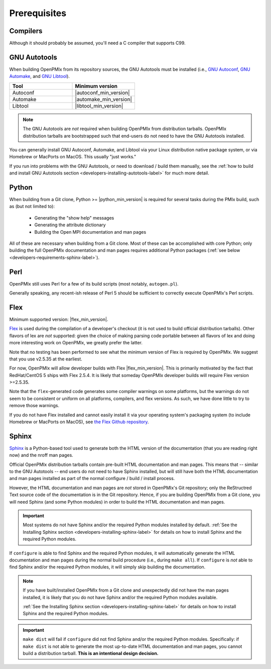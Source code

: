 Prerequisites
=============

Compilers
---------

Although it should probably be assumed, you'll need a C compiler that
supports C99.

GNU Autotools
-------------

When building OpenPMIx from its repository sources, the GNU Autotools
must be installed (i.e., `GNU Autoconf
<https://www.gnu.org/software/autoconf/>`_, `GNU Automake
<https://www.gnu.org/software/automake/>`_, and `GNU Libtool
<https://www.gnu.org/software/libtool/>`_).

.. list-table::
   :header-rows: 1
   :widths: 10 10

   * - Tool
     - Minimum version
   * - Autoconf
     - |autoconf_min_version|
   * - Automake
     - |automake_min_version|
   * - Libtool
     - |libtool_min_version|

.. note:: The GNU Autotools are *not* required when building OpenPMIx
          from distribution tarballs.  OpenPMIx distribution tarballs
          are bootstrapped such that end-users do not need to have the
          GNU Autotools installed.

You can generally install GNU Autoconf, Automake, and Libtool via your
Linux distribution native package system, or via Homebrew or MacPorts
on MacOS.  This usually "just works."

If you run into problems with the GNU Autotools, or need to download /
build them manually, see the :ref:`how to build and install GNU
Autotools section <developers-installing-autotools-label>` for much
more detail.

Python
------

When building from a Git clone, Python >= |python_min_version| is
required for several tasks during the PMIx build, such as (but not
limited to):

  * Generating the "show help" messages

  * Generating the attribute dictionary

  * Building the Open MPI documentation and man pages

All of these are necessary when building from a Git clone.  Most of
these can be accomplished with core Python; only building the full
OpenPMIx documentation and man pages requires additional Python
packages (:ref:`see below <developers-requirements-sphinx-label>`).

Perl
----

OpenPMIx still uses Perl for a few of its build scripts (most notably,
``autogen.pl``).

Generally speaking, any recent-ish release of Perl 5 should be
sufficient to correctly execute OpenPMIx's Perl scripts.

Flex
----

Minimum supported version: |flex_min_version|.

`Flex <https://github.com/westes/flex>`_ is used during the
compilation of a developer's checkout (it is not used to build
official distribution tarballs).  Other flavors of lex are *not*
supported: given the choice of making parsing code portable between
all flavors of lex and doing more interesting work on OpenPMIx, we
greatly prefer the latter.

Note that no testing has been performed to see what the minimum
version of Flex is required by OpenPMIx.  We suggest that you use
v2.5.35 at the earliest.

For now, OpenPMIx will allow developer builds with Flex |flex_min_version|.  This
is primarily motivated by the fact that RedHat/CentOS 5 ships with
Flex 2.5.4.  It is likely that someday OpenPMIx developer builds will
require Flex version >=2.5.35.

Note that the ``flex``-generated code generates some compiler warnings
on some platforms, but the warnings do not seem to be consistent or
uniform on all platforms, compilers, and flex versions.  As such, we
have done little to try to remove those warnings.

If you do not have Flex installed and cannot easily install it via
your operating system's packaging system (to include Homebrew or
MacPorts on MacOS), see `the Flex Github repository
<https://github.com/westes/flex>`_.


.. _developers-requirements-sphinx-label:

Sphinx
------

`Sphinx <https://www.sphinx-doc.org/>`_ is a Python-based tool used to
generate both the HTML version of the documentation (that you are
reading right now) and the nroff man pages.

Official OpenPMIx distribution tarballs contain pre-built HTML
documentation and man pages.  This means that -- similar to the GNU
Autotools -- end users do not need to have Sphinx installed, but will
still have both the HTML documentation and man pages installed as part
of the normal configure / build / install process.

However, the HTML documentation and man pages are *not* stored in OpenPMIx's
Git repository; only the ReStructred Text source code of the
documentation is in the Git repository.  Hence, if you are building
OpenPMIx from a Git clone, you will need Sphinx (and some Python
modules) in order to build the HTML documentation and man pages.

.. important:: Most systems do not have Sphinx and/or the required
               Python modules installed by default.  :ref:`See the
               Installing Sphinx section
               <developers-installing-sphinx-label>` for details on
               how to install Sphinx and the required Python modules.

If ``configure`` is able to find Sphinx and the required Python
modules, it will automatically generate the HTML documentation and man
pages during the normal build procedure (i.e., during ``make all``).
If ``configure`` is *not* able to find Sphinx and/or the required
Python modules, it will simply skip building the documentation.

.. note:: If you have built/installed OpenPMIx from a Git clone and
          unexpectedly did not have the man pages installed, it is
          likely that you do not have Sphinx and/or the required
          Python modules available.

          :ref:`See the Installing Sphinx section
          <developers-installing-sphinx-label>` for details on how
          to install Sphinx and the required Python modules.

.. important:: ``make dist`` will fail if ``configure`` did not find
               Sphinx and/or the required Python modules.
               Specifically: if ``make dist`` is not able to generate
               the most up-to-date HTML documentation and man pages,
               you cannot build a distribution tarball.  **This is an
               intentional design decision.**

